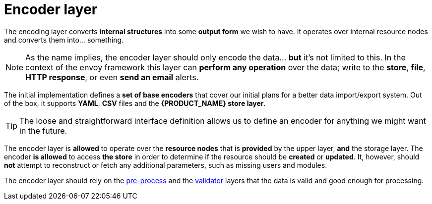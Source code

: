 = Encoder layer

The encoding layer converts *internal structures* into some *output form* we wish to have.
It operates over internal resource nodes and converts them into... something.

[NOTE]
====
As the name implies, the encoder layer should only encode the data... *but* it's not limited to this.
In the context of the envoy framework this layer can *perform any operation* over the data; write to the *store*, *file*, *HTTP response*, or even *send an email* alerts.
====

The initial implementation defines a *set of base encoders* that cover our initial plans for a better data import/export system.
Out of the box, it supports *YAML*, *CSV* files and the *{PRODUCT_NAME} store layer*.

[TIP]
====
The loose and straightforward interface definition allows us to define an encoder for anything we might want in the future.
====

The encoder layer is *allowed* to operate over the *resource nodes* that is *provided* by the upper layer, *and* the storage layer.
The encoder *is allowed* to access *the store* in order to determine if the resource should be *created* or *updated*.
It, however, should *not* attempt to reconstruct or fetch any additional parameters, such as missing users and modules.

The encoder layer should rely on the <<layer-preproc,pre-process>> and the <<layer-validator,validator>> layers that the data is valid and good enough for processing.
